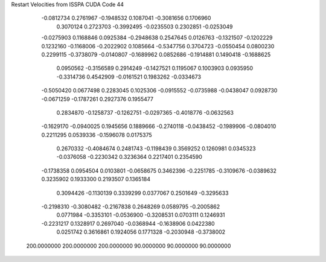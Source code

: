 Restart Velocities from ISSPA CUDA Code
44
  -0.0812734   0.2761967  -0.1948532   0.1087041  -0.3081656   0.1706960
   0.3070124   0.2723703  -0.3992495  -0.0235503   0.2302851  -0.0253049
  -0.0275903   0.1168846   0.0925384  -0.2948638   0.2547645   0.0126763
  -0.1321507  -0.1202229   0.1232160  -0.1168006  -0.2022902   0.1085664
  -0.5347756   0.3704723  -0.0550454   0.0800230   0.2299115  -0.3738079
  -0.0140807  -0.1689962   0.0852686  -0.1914881   0.1490418  -0.1688625
   0.0950562  -0.3156589   0.2914249  -0.1427521   0.1195067   0.1003903
   0.0935950  -0.3314736   0.4542909  -0.0161521   0.1983262  -0.0334673
  -0.5050420   0.0677498   0.2283045   0.1025306  -0.0915552  -0.0735988
  -0.0438047   0.0928730  -0.0671259  -0.1787261   0.2927376   0.1955477
   0.2834870  -0.1258737  -0.1262751  -0.0297365  -0.4018776  -0.0632563
  -0.1629170  -0.0940025   0.1945656   0.1889666  -0.2740118  -0.0438452
  -0.1989906  -0.0804010   0.2211295   0.0539336  -0.1596078   0.0175375
   0.2670332  -0.4084674   0.2481743  -0.1198439   0.3569252   0.1260981
   0.0345323  -0.0376058  -0.2230342   0.3236364   0.2217401   0.2354590
  -0.1738358   0.0954504   0.0103801  -0.0658675   0.3462396  -0.2251785
  -0.3109676  -0.0389632   0.3235902   0.1933300   0.2193507   0.1365184
   0.3094426  -0.1130139   0.3339299   0.0377067   0.2501649  -0.3295633
  -0.2198310  -0.3080482  -0.2167838   0.2648269   0.0589795  -0.2005862
   0.0771984  -0.3353101  -0.0536900  -0.3208531   0.0703111   0.1246931
  -0.2231217   0.1328917   0.2697040  -0.0368944  -0.1638906   0.0422380
   0.0251742   0.3616861   0.1924056   0.1771328  -0.2030948  -0.3738002
 200.0000000 200.0000000 200.0000000  90.0000000  90.0000000  90.0000000
